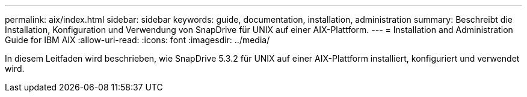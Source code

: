 ---
permalink: aix/index.html 
sidebar: sidebar 
keywords: guide, documentation, installation, administration 
summary: Beschreibt die Installation, Konfiguration und Verwendung von SnapDrive für UNIX auf einer AIX-Plattform. 
---
= Installation and Administration Guide for IBM AIX
:allow-uri-read: 
:icons: font
:imagesdir: ../media/


[role="lead"]
In diesem Leitfaden wird beschrieben, wie SnapDrive 5.3.2 für UNIX auf einer AIX-Plattform installiert, konfiguriert und verwendet wird.
